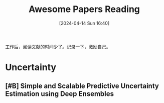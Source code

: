 #+title: Awesome Papers Reading
#+date: [2024-04-14 Sun 16:40]
#+filetags: :note:

工作后，阅读文献的时间少了。记录一下，激励自己。

* Uncertainty

** [#B] Simple and Scalable Predictive Uncertainty Estimation using Deep Ensembles


